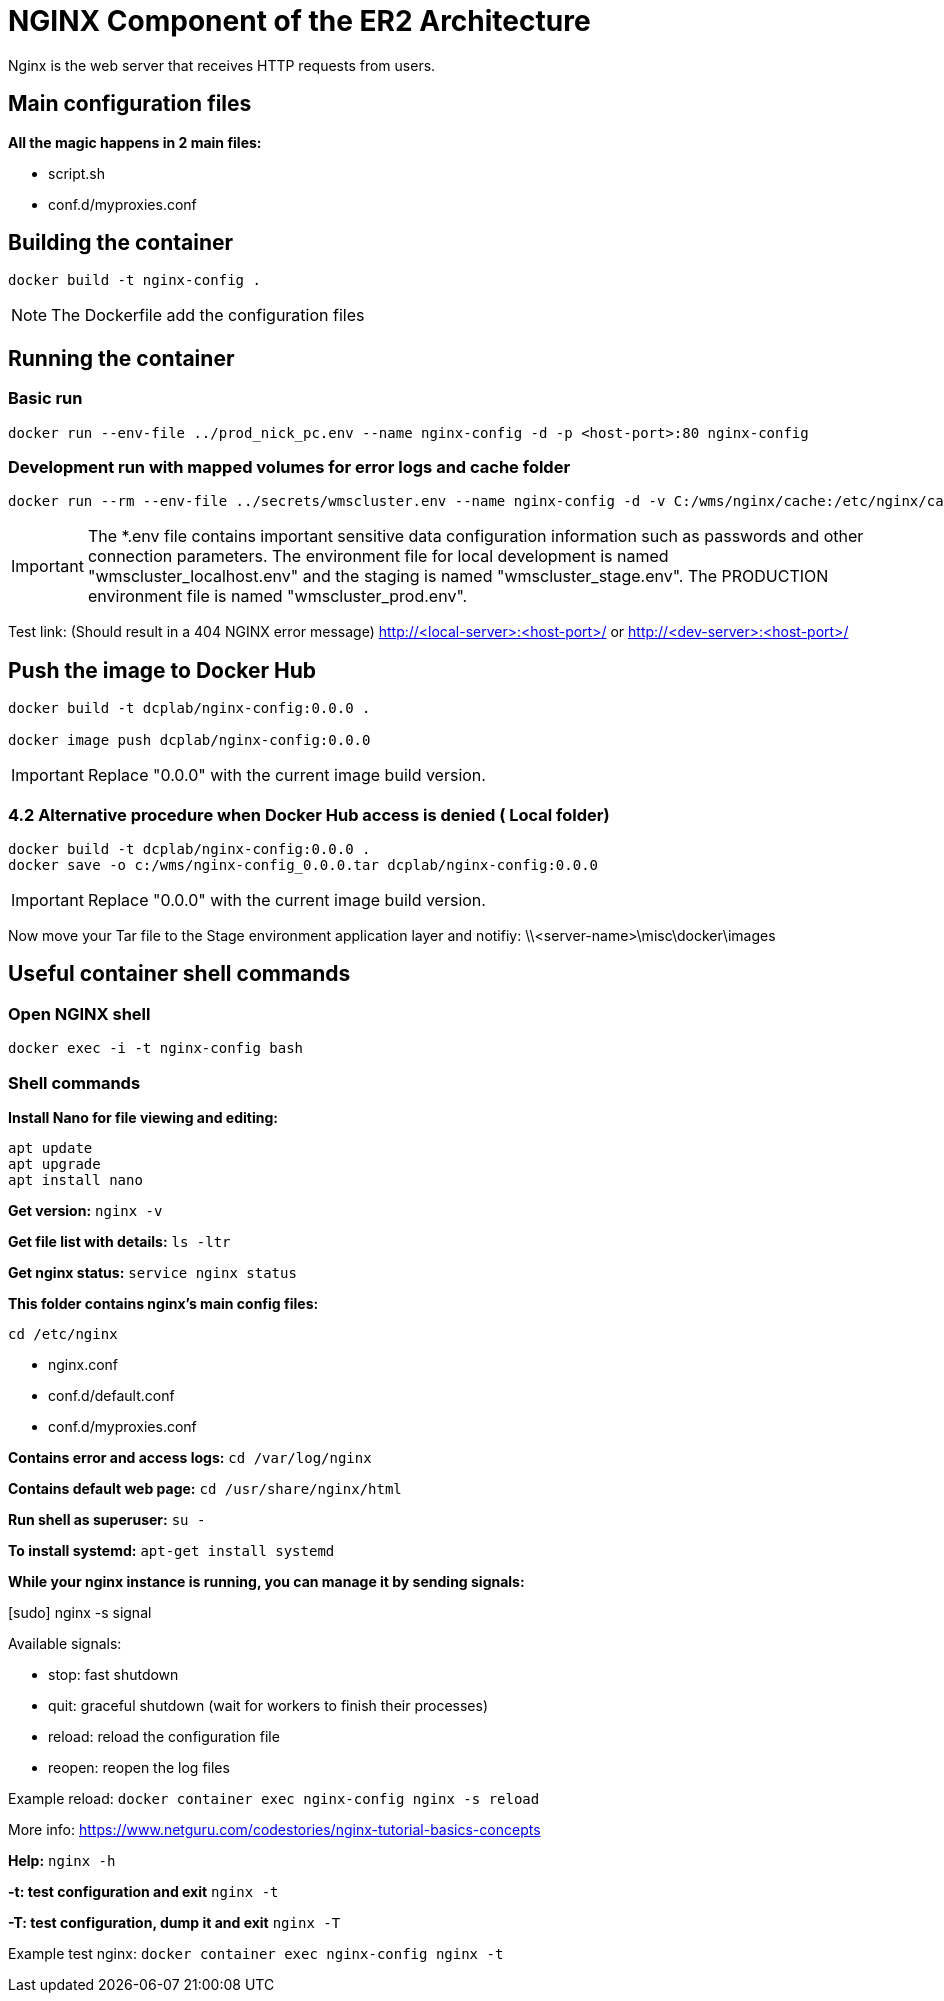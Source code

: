 = NGINX Component of the ER2 Architecture =

Nginx is the web server that receives HTTP requests from users.

== Main configuration files ==

*All the magic happens in 2 main files:*

- script.sh
- conf.d/myproxies.conf

== Building the container ==

....
docker build -t nginx-config .
....

NOTE: The Dockerfile add the configuration files


== Running the container ==

=== Basic run ===

....
docker run --env-file ../prod_nick_pc.env --name nginx-config -d -p <host-port>:80 nginx-config
....

=== Development run with mapped volumes for error logs and cache folder ===

....
docker run --rm --env-file ../secrets/wmscluster.env --name nginx-config -d -v C:/wms/nginx/cache:/etc/nginx/cache -v C:/wms/nginx/error.log:/etc/nginx/error_log.log -p <host-port>:80 nginx-config
....

IMPORTANT: The *.env file contains important sensitive data configuration information such as passwords and other connection parameters. The environment file for local development is named "wmscluster_localhost.env" and the staging is named "wmscluster_stage.env". The PRODUCTION environment file is named "wmscluster_prod.env".

Test link: (Should result in a 404 NGINX error message)
http://<local-server>:<host-port>/
or
http://<dev-server>:<host-port>/


== Push the image to Docker Hub ==

....
docker build -t dcplab/nginx-config:0.0.0 .

docker image push dcplab/nginx-config:0.0.0
....

IMPORTANT: Replace "0.0.0" with the current image build version.

=== 4.2 Alternative procedure when Docker Hub access is denied ( Local folder)

----
docker build -t dcplab/nginx-config:0.0.0 .
docker save -o c:/wms/nginx-config_0.0.0.tar dcplab/nginx-config:0.0.0
----

IMPORTANT: Replace "0.0.0" with the current image build version.

Now move your Tar file to the Stage environment application layer and notifiy: \\<server-name>\misc\docker\images

== Useful container shell commands ==

=== Open NGINX shell ===

....
docker exec -i -t nginx-config bash
....

=== Shell commands ===

*Install Nano for file viewing and editing:*
....
apt update
apt upgrade
apt install nano
....

*Get version:*
`nginx -v`

*Get file list with details:*
`ls -ltr`

*Get nginx status:*
`service nginx status`


*This folder contains nginx's main config files:*

`cd /etc/nginx`

- nginx.conf
- conf.d/default.conf
- conf.d/myproxies.conf


*Contains error and access logs:*
`cd /var/log/nginx`


*Contains default web page:*
`cd /usr/share/nginx/html`


*Run shell as superuser:*
`su -`


*To install systemd:*
`apt-get install systemd`


*While your nginx instance is running, you can manage it by sending signals:*

[sudo] nginx -s signal

Available signals:

- stop: fast shutdown
- quit: graceful shutdown (wait for workers to finish their processes)
- reload: reload the configuration file
- reopen: reopen the log files

Example reload:
`docker container exec nginx-config nginx -s reload`

More info: https://www.netguru.com/codestories/nginx-tutorial-basics-concepts

*Help:*
`nginx -h`


*-t: test configuration and exit*
`nginx -t`

*-T: test configuration, dump it and exit*
`nginx -T`

Example test nginx:
`docker container exec nginx-config nginx -t`

